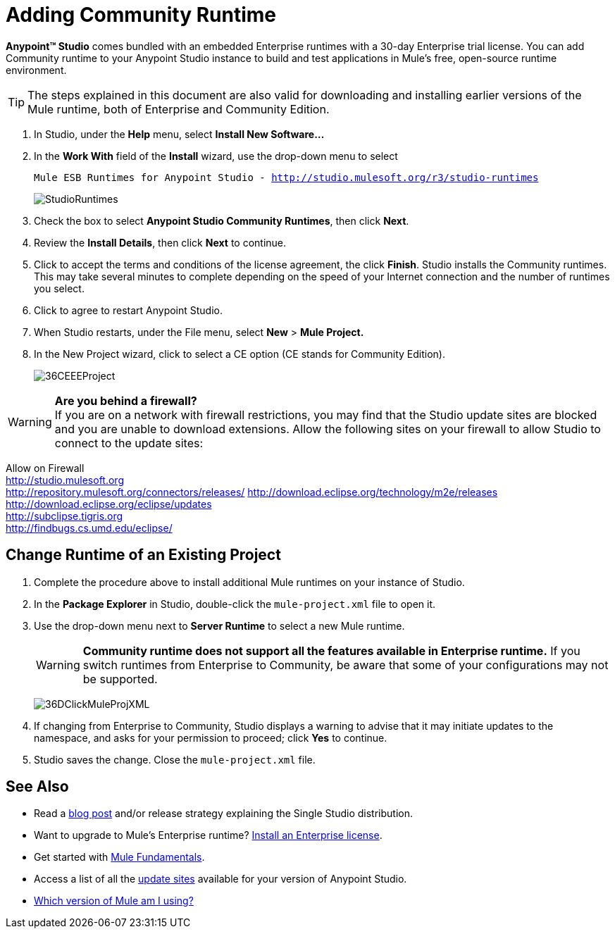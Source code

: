 = Adding Community Runtime

*Anypoint™ Studio* comes bundled with an embedded Enterprise runtimes with a 30-day Enterprise trial license. You can add Community runtime to your Anypoint Studio instance to build and test applications in Mule's free, open-source runtime environment.

[TIP]
The steps explained in this document are also valid for downloading and installing earlier versions of the Mule runtime, both of Enterprise and Community Edition.

. In Studio, under the *Help* menu, select *Install New Software...*
. In the *Work With* field of the *Install* wizard, use the drop-down menu to select
+
`Mule ESB Runtimes for Anypoint Studio - http://studio.mulesoft.org/r3/studio-runtimes`
+
image:StudioRuntimes.png[StudioRuntimes] +

. Check the box to select **Anypoint Studio Community Runtimes**, then click *Next*.
. Review the *Install Details*, then click *Next* to continue.
. Click to accept the terms and conditions of the license agreement, the click *Finish*. Studio installs the Community runtimes. This may take several minutes to complete depending on the speed of your Internet connection and the number of runtimes you select.
. Click to agree to restart Anypoint Studio.
. When Studio restarts, under the File menu, select *New* > *Mule Project.*
. In the New Project wizard, click to select a CE option (CE stands for Community Edition).
+
image:36CEEEProject.png[36CEEEProject]

[WARNING]
*Are you behind a firewall?* +
If you are on a network with firewall restrictions, you may find that the Studio update sites are blocked and you are unable to download extensions. Allow the following sites on your firewall to allow Studio to connect to the update sites:

Allow on Firewall +
http://studio.mulesoft.org/[http://studio.mulesoft.org] +
http://repository.mulesoft.org/connectors/releases/
http://download.eclipse.org/technology/m2e/releases +
http://download.eclipse.org/eclipse/updates +
http://subclipse.tigris.org/[http://subclipse.tigris.org] +
http://findbugs.cs.umd.edu/eclipse/

== Change Runtime of an Existing Project

. Complete the procedure above to install additional Mule runtimes on your instance of Studio. 
. In the *Package Explorer* in Studio, double-click the `mule-project.xml` file to open it.
. Use the drop-down menu next to *Server Runtime* to select a new Mule runtime.
+

[WARNING]
*Community runtime does not support all the features available in Enterprise runtime.* If you switch runtimes from Enterprise to Community, be aware that some of your configurations may not be supported.
+

image:36DClickMuleProjXML.png[36DClickMuleProjXML]

. If changing from Enterprise to Community, Studio displays a warning to advise that it may initiate updates to the namespace, and asks for your permission to proceed; click *Yes* to continue. 
. Studio saves the change. Close the `mule-project.xml` file. +

== See Also

* Read a http://blogs.mulesoft.org/one-studio/[blog post] and/or release strategy explaining the Single Studio distribution.
* Want to upgrade to Mule's Enterprise runtime? link:/mule-user-guide/v/3.7/installing-an-enterprise-license[Install an Enterprise license].
* Get started with link:/mule-user-guide/v/3.7/mule-fundamentals[Mule Fundamentals].
* Access a list of all the link:/mule-user-guide/v/3.6/studio-update-sites[update sites] available for your version of Anypoint Studio.
* link:/mule-user-guide/v/3.6/installing[Which version of Mule am I using?]
